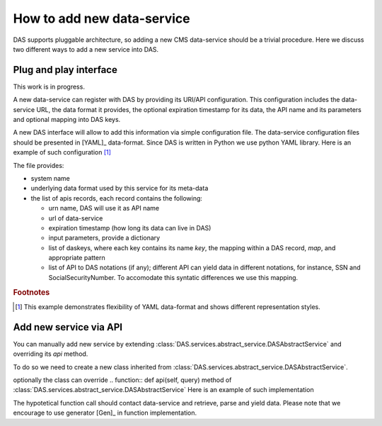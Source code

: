 How to add new data-service
===========================
DAS supports pluggable architecture, so adding a new CMS data-service
should be a trivial procedure. Here we discuss two different ways
to add a new service into DAS. 

Plug and play interface
-----------------------
This work is in progress. 

A new data-service can register with DAS by providing its URI/API
configuration. This configuration includes the data-service URL,
the data format it provides, the optional expiration timestamp for
its data, the API name and its parameters and optional mapping into
DAS keys.

A new DAS interface will allow to add this information via simple 
configuration file. The data-service configuration
files should be presented in [YAML]_ data-format. Since DAS is written
in Python we use python YAML library. Here is an example of such configuration
[#f1]_

.. doctest::

    # SiteDB API mapping to DAS
    system : sitedb
    format : JSON
    ---
    urn : CMSNametoAdmins
    url : "https://a.b.com/sitedb/api"
    expire : 3600 # optional DAS uses internal default value
    params : {'name':''}
    daskeys : [
        {'key':'site', 'map':'site.name', 'pattern':''},
        {'key':'admin', 'map':'email', 'pattern':''}
    ]
    api2das : [
            {'api_param':'name', 'das_key':'admin', 'pattern':""}
    ]
    ---
    # next API

The file provides:

- system name
- underlying data format used by this service for its meta-data
- the list of apis records, each record contains the following:

  - urn name, DAS will use it as API name
  - url of data-service
  - expiration timestamp (how long its data can live in DAS)
  - input parameters, provide a dictionary
  - list of daskeys, where each key contains its name *key*, the
    mapping within a DAS record, *map*, and appropriate pattern
  - list of API to DAS notations (if any); different API can yield
    data in different notations, for instance, SSN and SocialSecurityNumber.
    To accomodate this syntatic differences we use this mapping.

.. rubric:: Footnotes

.. [#f1] This example demonstrates flexibility of YAML data-format 
         and shows different representation styles.

Add new service via API
----------------------- 
You can manually add new service by extending 
:class:`DAS.services.abstract_service.DASAbstractService` and
overriding its *api* method.

To do so we need to create a new class
inherited from :class:`DAS.services.abstract_service.DASAbstractService`.

.. doctest::

    class MyDataService(DASAbstractService):
        """
        Helper class to provide access to MyData service
        """
        def __init__(self, config):
            DASAbstractService.__init__(self, 'mydata', config)
            self.map = self.dasmapping.servicemap(self.name)
            map_validator(self.map)
 
optionally the class can override .. function:: def api(self, query)
method of :class:`DAS.services.abstract_service.DASAbstractService`
Here is an example of such implementation

.. doctest::

    def api(self, query):
        """My API implementation"""
        api     = self.map.keys()[0] # get API from internal map
        args    = dict(self.map[api]['params']) # get args from internal map
        time0   = time.time()
        genrows = function(self.url, args)
        ctime   = time.time() - time0
        self.write_to_cache(query, api, self.url, args, genrows, ctime)

The hypotetical function call should contact data-service and retrieve,
parse and yield data. Please note that we encourage to use 
generator [Gen]_ in function implementation.

